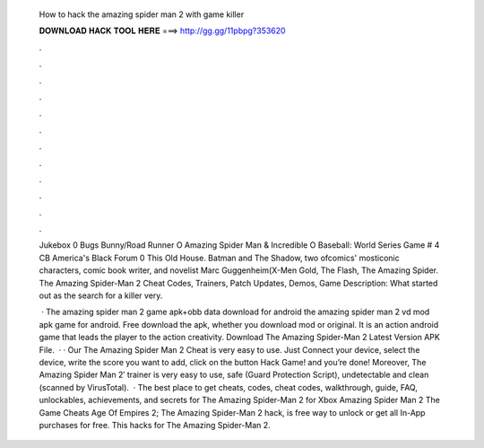   How to hack the amazing spider man 2 with game killer
  
  
  
  𝐃𝐎𝐖𝐍𝐋𝐎𝐀𝐃 𝐇𝐀𝐂𝐊 𝐓𝐎𝐎𝐋 𝐇𝐄𝐑𝐄 ===> http://gg.gg/11pbpg?353620
  
  
  
  .
  
  
  
  .
  
  
  
  .
  
  
  
  .
  
  
  
  .
  
  
  
  .
  
  
  
  .
  
  
  
  .
  
  
  
  .
  
  
  
  .
  
  
  
  .
  
  
  
  .
  
  Jukebox 0 Bugs Bunny/Road Runner O Amazing Spider Man & Incredible O Baseball: World Series Game # 4 CB America's Black Forum 0 This Old House. Batman and The Shadow, two ofcomics' mosticonic characters, comic book writer, and novelist Marc Guggenheim(X-Men Gold, The Flash, The Amazing Spider. The Amazing Spider-Man 2 Cheat Codes, Trainers, Patch Updates, Demos, Game Description: What started out as the search for a killer very.
  
   · The amazing spider man 2 game apk+obb data download for android the amazing spider man 2 vd mod apk game for android. Free download the apk, whether you download mod or original. It is an action android game that leads the player to the action creativity. Download The Amazing Spider-Man 2 Latest Version APK File.  · · Our The Amazing Spider Man 2 Cheat is very easy to use. Just Connect your device, select the device, write the score you want to add, click on the button Hack Game! and you’re done! Moreover, The Amazing Spider Man 2′ trainer is very easy to use, safe (Guard Protection Script), undetectable and clean (scanned by VirusTotal).  · The best place to get cheats, codes, cheat codes, walkthrough, guide, FAQ, unlockables, achievements, and secrets for The Amazing Spider-Man 2 for Xbox Amazing Spider Man 2 The Game Cheats Age Of Empires 2; The Amazing Spider-Man 2 hack, is free way to unlock or get all In-App purchases for free. This hacks for The Amazing Spider-Man 2.
